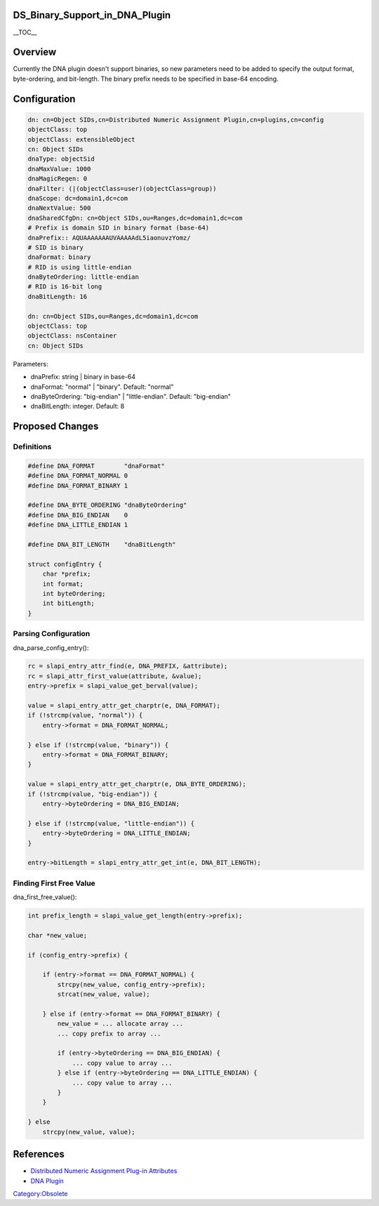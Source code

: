 DS_Binary_Support_in_DNA_Plugin
===============================

\__TOC_\_

Overview
========

Currently the DNA plugin doesn't support binaries, so new parameters
need to be added to specify the output format, byte-ordering, and
bit-length. The binary prefix needs to be specified in base-64 encoding.

Configuration
=============

.. code-block:: text

   dn: cn=Object SIDs,cn=Distributed Numeric Assignment Plugin,cn=plugins,cn=config
   objectClass: top
   objectClass: extensibleObject
   cn: Object SIDs
   dnaType: objectSid
   dnaMaxValue: 1000
   dnaMagicRegen: 0
   dnaFilter: (|(objectClass=user)(objectClass=group))
   dnaScope: dc=domain1,dc=com
   dnaNextValue: 500
   dnaSharedCfgDn: cn=Object SIDs,ou=Ranges,dc=domain1,dc=com
   # Prefix is domain SID in binary format (base-64)
   dnaPrefix:: AQUAAAAAAAUVAAAAAdL5iaonuvzYomz/
   # SID is binary
   dnaFormat: binary
   # RID is using little-endian
   dnaByteOrdering: little-endian
   # RID is 16-bit long
   dnaBitLength: 16

   dn: cn=Object SIDs,ou=Ranges,dc=domain1,dc=com
   objectClass: top
   objectClass: nsContainer
   cn: Object SIDs

Parameters:

-  dnaPrefix: string \| binary in base-64
-  dnaFormat: "normal" \| "binary". Default: "normal"
-  dnaByteOrdering: "big-endian" \| "little-endian". Default:
   "big-endian"
-  dnaBitLength: integer. Default: 8



Proposed Changes
================

Definitions
-----------

.. code-block:: text

   #define DNA_FORMAT        "dnaFormat"
   #define DNA_FORMAT_NORMAL 0
   #define DNA_FORMAT_BINARY 1

   #define DNA_BYTE_ORDERING "dnaByteOrdering"
   #define DNA_BIG_ENDIAN    0
   #define DNA_LITTLE_ENDIAN 1

   #define DNA_BIT_LENGTH    "dnaBitLength"

   struct configEntry {
       char *prefix;
       int format;
       int byteOrdering;
       int bitLength;
   }



Parsing Configuration
---------------------

dna_parse_config_entry():

.. code-block:: text

   rc = slapi_entry_attr_find(e, DNA_PREFIX, &attribute);
   rc = slapi_attr_first_value(attribute, &value);
   entry->prefix = slapi_value_get_berval(value);

   value = slapi_entry_attr_get_charptr(e, DNA_FORMAT);
   if (!strcmp(value, "normal")) {
       entry->format = DNA_FORMAT_NORMAL;

   } else if (!strcmp(value, "binary")) {
       entry->format = DNA_FORMAT_BINARY;
   }

   value = slapi_entry_attr_get_charptr(e, DNA_BYTE_ORDERING);
   if (!strcmp(value, "big-endian")) {
       entry->byteOrdering = DNA_BIG_ENDIAN;

   } else if (!strcmp(value, "little-endian")) {
       entry->byteOrdering = DNA_LITTLE_ENDIAN;
   }

   entry->bitLength = slapi_entry_attr_get_int(e, DNA_BIT_LENGTH);



Finding First Free Value
------------------------

dna_first_free_value():

.. code-block:: text

   int prefix_length = slapi_value_get_length(entry->prefix);

   char *new_value;

   if (config_entry->prefix) {

       if (entry->format == DNA_FORMAT_NORMAL) {
           strcpy(new_value, config_entry->prefix);
           strcat(new_value, value);

       } else if (entry->format == DNA_FORMAT_BINARY) {
           new_value = ... allocate array ...
           ... copy prefix to array ...

           if (entry->byteOrdering == DNA_BIG_ENDIAN) {
               ... copy value to array ...
           } else if (entry->byteOrdering == DNA_LITTLE_ENDIAN) {
               ... copy value to array ...
           }
       }

   } else
       strcpy(new_value, value);

References
==========

-  `Distributed Numeric Assignment Plug-in
   Attributes <http://www.redhat.com/docs/manuals/dir-server/8.1/cli/dna-attributes.html>`__
-  `DNA Plugin <http://directory.fedoraproject.org/wiki/DNA_Plugin>`__

`Category:Obsolete <Category:Obsolete>`__